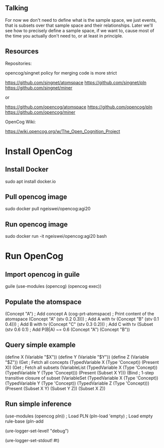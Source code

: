 ** Talking

For now we don't need to define what is the sample space, we just
events, that is subsets over that sample space and their
relationships.  Later we'll see how to precisely define a sample
space, if we want to, cause most of the time you actually don't need
to, or at least in principle.

** Resources

Repositories:

opencog/singnet policy for merging code is more strict

https://github.com/singnet/atomspace
https://github.com/singnet/pln
https://github.com/singnet/miner

or

https://github.com/opencog/atomspace
https://github.com/opencog/pln
https://github.com/opencog/miner

OpenCog Wiki:

https://wiki.opencog.org/w/The_Open_Cognition_Project

* Install OpenCog
** Install Docker
sudo apt install docker.io
** Pull opencog image
sudo docker pull ngeiswei/opencog:agi20
** Run opencog image
sudo docker run -it ngeiswei/opencog:agi20 bash
* Run OpenCog
** Import opencog in guile
guile
(use-modules (opencog) (opencog exec))
** Populate the atomspace
(Concept "A")                           ; Add concept A
(cog-prt-atomspace)                     ; Print content of the atomspace
(Concept "A" (stv 0.2 0.3)))            ; Add A with tv
(Concept "B" (stv 0.1 0.4)))            ; Add B with tv
(Concept "C" (stv 0.3 0.2)))            ; Add C with tv
(Subset (stv 0.6 0.1)                   ; Add P(B|A) ~= 0.6
  (Concept "A")
  (Concept "B"))
** Query simple example
(define X (Variable "$X"))
(define Y (Variable "$Y"))
(define Z (Variable "$Z"))
(Get                                    ; Fetch all concepts
  (TypedVariable X (Type 'Concept))
  (Present X))
(Get                                    ; Fetch all subsets
  (VariableList
    (TypedVariable X (Type 'Concept))
    (TypedVariable Y (Type 'Concept)))
  (Present (Subset X Y)))
(Bind                                   ; 1-step transitive closure of subset
  (VariableSet
    (TypedVariable X (Type 'Concept))
    (TypedVariable Y (Type 'Concept))
    (TypedVariable Z (Type 'Concept)))
  (Present
    (Subset X Y)
    (Subset Y Z))
  (Subset X Z))

# OK, this is a very simple example here, there's a lot more stuff
# that can happen, it's actually an entire programming language call
# atomese.

# So you may see that the last example looks like an inference rule,
# (Subset X Y) and (Subset Y Z) are the premises and (Subset X Z) is
# the conclusion. So what PLN is gonna do is take a bunch of these
# rules, they are gonna more sophisticated because they also need to
# modify the truth value of the conclusion, and it's gonna glue these
# rules together to build an inference chain, or inference tree.

** Run simple inference
(use-modules (opencog pln))   ; Load PLN
(pln-load 'empty)             ; Load empty rule-base
(pln-add


# Now we are gonna redo the same but this time we are gonna enable
# logging, just to get a glimpse of what is happening under the
# cover.

# OK, let's change the log level to debug, that should be enough
(ure-logger-set-level! "debug")

# and we're gonna have it being displayed right in front of our eyes
(ure-logger-set-stdout! #t)

# OK, so that's a lot of information, I'm not gonna explain everything
# but we can have a selective look at some key places.

